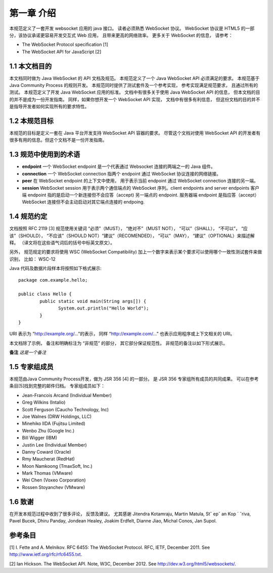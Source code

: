 第一章 介绍
===========

本规范定义了一套开发 websocket 应用的 java 接口。 读者必须熟悉 WebSocket 协议。 WebSocket 协议是 HTML5 的一部分，该协议承诺更容易开发交互式 Web 应用， 且带来更高的网络效率。 更多关于 WebSocket 的信息， 请参考：

- The WebSocket Protocol speciﬁcation [1]
- The WebSocket API for JavaScript [2]

1.1 本文档目的
------------------

本文档同时做为 Java WebSocket 的 API 文档及规范。 本规范定义了一个 Java WebSocket API 必须满足的要求。 本规范基于 Java Community Process 的规则开发。 本规范同时提供了测试套件及一个参考实现， 参考实现满足规范要求， 且通过所有的测试。 本规范定义了开发 Java WebSocket 应用的标准。 文档中有很多关于使用 Java WebSocket API 的信息， 但本文档的目的并不是成为一份开发指南。 同样，如果你想开发一个 WebSocket API 实现， 文档中有很多有利信息， 但这份文档的目的并不是指导开发者如何实现所有的要求特性。

1.2 本规范目标
---------------

本规范的目标是定义一套在 Java 平台开发支持 WebSocket API 容器的要求。 尽管这个文档对使用 WebSocket API 的开发者有很多有用的信息。但这个文档不是一份开发指南。

1.3 规范中使用到的术语
-----------------------

- **endpoint** 一个 WebSocket endpoint 是一个代表通过 Websocket 连接的两端之一的 Java 组件。
- **connection** 一个 WebSocket connection 指两个 endpoint 通过 WebSocket 协议连接的网络链接。
- **peer** 在 WebSocket endpoint 的上下文中使用， 用于表示当前 endpoint 通过 WebSocket connection 连接的另一端。
- **session** WebSocket session 用于表示两个通信端点的 WebSocket 序列。client endpoints and server endpoints 客户端 endpoint 指的是启动一个新连接但不会应答（accept) 另一端点的 endpoint. 服务器端 endpoint 是指应答（accept）WebSocket 连接但不会主动启动对其它端点连接的 endpoing.


1.4 规范约定
-------------

文档按照 RFC 2119 [3] 规范使用关键词 “必须”（MUST）， “绝对不”（MUST NOT）， “可以”（SHALL）， “不可以”，
“应该”（SHOULD）， “不应该”（SHOULD NOT）“建议”（RECOMENDED）， “可以”（MAY）， “建议”（OPTIONAL）来描述解释。
（译文将在这些语气词后的括号中标英文原文）。

另外， 规范规定的要求将使用 WSC (WebSocket Compatibility) 加上一个数字来表示某个要求可以使用哪个一致性测试套件来做识别，
比如： WSC-12

Java 代码及数据片段样本将按照如下格式展示::

	 package com.example.hello;

	 public class Hello {
		 public static void main(String args[]) {
		 	System.out.println("Hello World");
		 }
	 }

URI 表示为 “http://example.org/...”的表示， 同样 “http://example.com/...” 也表示应用程序或上下文相关的 URI。

本文档除了示例， 备注和明确标注为 “非规范” 的部分， 其它部分保证规范性。 非规范的备注以如下形式展示。

**备注** *这是一个备注*

1.5 专家组成员
---------------

本规范由Java Community Process开发，做为 JSR 356 [4] 的一部分。
是 JSR 356 专家组所有成员的共同成果。 可以在参考条目[5]找到完整的邮件归档。
专家组成员如下：

- Jean-Francois Arcand (Individual Member)
- Greg Wilkins (Intalio)
- Scott Ferguson (Caucho Technology, Inc)
- Joe Walnes (DRW Holdings, LLC)
- Minehiko IIDA (Fujitsu Limited)
- Wenbo Zhu (Google Inc.)
- Bill Wigger (IBM)
- Justin Lee (Individual Member)
- Danny Coward (Oracle)
- Rmy Maucherat (RedHat)
- Moon Namkoong (TmaxSoft, Inc.)
- Mark Thomas (VMware)
- Wei Chen (Voxeo Corporation)
- Rossen Stoyanchev (VMware)

1.6 致谢
--------

在开发本规范过程中收到了很多评论， 反馈及建议。
尤其感谢 Jitendra Kotamraju, Martin Matula, Stˇ epˇ an Kop ´ ˇriva, Pavel Bucek, Dhiru Panday, Jondean Healey, Joakim Erdfelt, Dianne Jiao, Michal Conos, Jan Supol.

参考条目
------------

[1] I. Fette and A. Melnikov. RFC 6455: The WebSocket Protocol. RFC, IETF, December 2011. See http://www.ietf.org/rfc/rfc6455.txt.

[2] Ian Hickson. The WebSocket API. Note, W3C, December 2012. See http://dev.w3.org/html5/websockets/.
